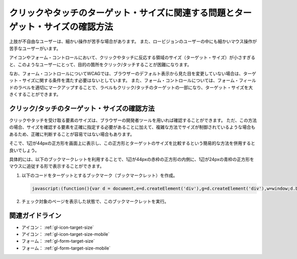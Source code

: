 .. _exp-target-size:

################################################################################
クリックやタッチのターゲット・サイズに関連する問題とターゲット・サイズの確認方法
################################################################################

上肢が不自由なユーザーは、細かい操作が苦手な場合があります。
また、ロービジョンのユーザーの中にも細かいマウス操作が苦手なユーザーがいます。

アイコンやフォーム・コントロールにおいて、クリックやタッチに反応する領域のサイズ（ターゲット・サイズ）が小さすぎると、このようなユーザーにとって、目的の箇所をクリック/タッチすることが困難になります。

なお、フォーム・コントロールについてWCAGでは、ブラウザーのデフォルト表示から見た目を変更していない場合は、ターゲット・サイズに関する条件を満たす必要はないとしています。
また、フォーム・コントロールについては、フォーム・フィールドのラベルを適切にマークアップすることで、ラベルもクリック/タッチのターゲットの一部になり、ターゲット・サイズを大きくすることができます。

*********************************************
クリック/タッチのターゲット・サイズの確認方法
*********************************************

クリックやタッチを受け取る要素のサイズは、ブラウザーの開発者ツールを用いれば確認することができます。
ただ、この方法の場合、サイズを確認する要素を正確に指定する必要があることに加えて、複雑な方法でサイズが制御されているような場合もあるため、正確に判断することが容易ではない場合もあります。

そこで、1辺が44pxの正方形を画面上に表示し、この正方形とターゲットのサイズを比較するという簡易的な方法を併用すると良いでしょう。

具体的には、以下のブックマークレットを利用することで、1辺が44pxの赤枠の正方形の内側に、1辺が24pxの青枠の正方形をマウスに追従する形で表示することができます。

#. 以下のコードをターゲットとするブックマーク（ブックマークレット）を作成。

   .. raw:: html

      <details><summary>コードを表示</summary>

   .. code-block:: javascript

      javascript:(function(){var d = document,e=d.createElement('div'),g=d.createElement('div'),w=window;d.body.appendChild(e);e.appendChild(g);e.setAttribute('style','position:absolute;top:0;left:0;z-index:2147483647;box-sizing:border-box;width:44px;height:44px;border:1px solid #f00;background:#fff;opacity:0.5;transform: translate(-50%,-50%);pointer-events:none;');g.setAttribute('style','position:absolute;top:50%;left:50%;transform:translate(-50%,-50%);box-sizing:border-box;width:24px;height:24px;border:1px solid #00f;');w.onmousemove=(function(v){e.style.left=w.scrollX+v.clientX+'px';e.style.top=w.scrollY+v.clientY+'px'})})()

   .. raw:: html

      </details>
      <a href="javascript:(function(){var d = document,e=d.createElement('div'),g=d.createElement('div'),w=window;d.body.appendChild(e);e.appendChild(g);e.setAttribute('style','position:absolute;top:0;left:0;z-index:2147483647;box-sizing:border-box;width:44px;height:44px;border:1px solid #f00;background:#fff;opacity:0.5;transform: translate(-50%,-50%);pointer-events:none;');g.setAttribute('style','position:absolute;top:50%;left:50%;transform:translate(-50%,-50%);box-sizing:border-box;width:24px;height:24px;border:1px solid #00f;');w.onmousemove=(function(v){e.style.left=w.scrollX+v.clientX+'px';e.style.top=w.scrollY+v.clientY+'px'})})()">44x44 pxの4角形を表示するブックマークレット</a>

#. チェック対象のページを表示した状態で、このブックマークレットを実行。


****************
関連ガイドライン
****************

*  アイコン： :ref:`gl-icon-target-size`
*  アイコン： :ref:`gl-icon-target-size-mobile`
*  フォーム： :ref:`gl-form-target-size`
*  フォーム： :ref:`gl-form-target-size-mobile`
